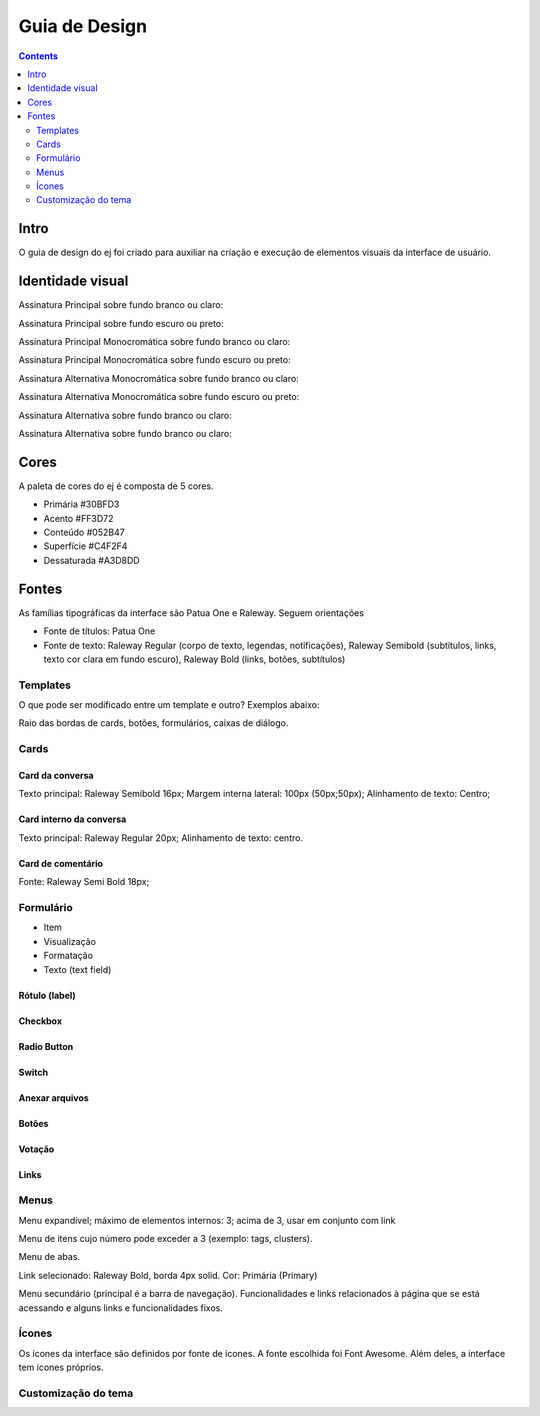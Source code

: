 ############
Guia de Design
############

.. contents::
   :depth: 2


*****
Intro
*****

O guia de design do ej foi criado para auxiliar na criação e execução de elementos visuais da interface de usuário.

*****************
Identidade visual
*****************

Assinatura Principal sobre fundo branco ou claro:

Assinatura Principal sobre fundo escuro ou preto:

Assinatura Principal Monocromática sobre fundo branco ou claro:

Assinatura Principal Monocromática sobre fundo escuro ou preto:

Assinatura Alternativa Monocromática sobre fundo branco ou claro:

Assinatura Alternativa Monocromática sobre fundo escuro ou preto:

Assinatura Alternativa sobre fundo branco ou claro:

Assinatura Alternativa sobre fundo branco ou claro:

*******
Cores
*******

A paleta de cores do ej é composta de 5 cores.

* Primária #30BFD3
* Acento #FF3D72
* Conteúdo #052B47
* Superfície #C4F2F4
* Dessaturada #A3D8DD

*****
Fontes
*****

As famílias tipográficas da interface são Patua One e Raleway. Seguem orientações

* Fonte de títulos: Patua One

* Fonte de texto: Raleway Regular (corpo de texto, legendas, notificações), Raleway Semibold (subtítulos, links, texto cor clara em fundo escuro), Raleway Bold (links, botões, subtítulos)



Templates
==========

O que pode ser modificado entre um template e outro? Exemplos abaixo:

Raio das bordas de cards, botões, formulários, caixas de diálogo.

Cards
=====

Card da conversa
----------------

Texto principal: Raleway Semibold 16px; Margem interna lateral: 100px (50px;50px); 
Alinhamento de texto: Centro;

Card interno da conversa
------------------------

Texto principal: Raleway Regular 20px; Alinhamento de texto: centro. 

Card de comentário
------------------

Fonte: Raleway Semi Bold 18px;

Formulário
==========

* Item
* Visualização
* Formatação
* Texto (text field)


Rótulo (label)
--------------

Checkbox
--------

Radio Button
------------

Switch
------

Anexar arquivos
---------------

Botões
------

Votação
-------

Links
-----

Menus
=====

Menu expandível; máximo de elementos internos: 3; acima de 3, usar em conjunto com link 

Menu de itens cujo número pode exceder a 3 (exemplo: tags, clusters). 

Menu de abas.

Link selecionado: Raleway Bold, borda 4px solid. Cor: Primária (Primary)

Menu secundário (principal é a barra de navegação). Funcionalidades e links relacionados à página que se está acessando e alguns links e funcionalidades fixos.

Ícones
======

Os ícones da interface são definidos por fonte de ícones. A fonte escolhida foi Font Awesome. Além deles, a interface tem ícones próprios.

Customização do tema
=========================

